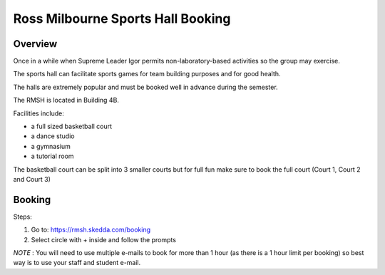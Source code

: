 Ross Milbourne Sports Hall Booking
===================================

Overview
---------
Once in a while when Supreme Leader Igor permits non-laboratory-based activities so the group may exercise.

The sports hall can facilitate sports games for team building purposes and for good health.

The halls are extremely popular and must be booked well in advance during the semester. 

The RMSH is located in Building 4B.


Facilities include:

- a full sized basketball court

- a dance studio

- a gymnasium

- a tutorial room

The basketball court can be split into 3 smaller courts but for full fun make sure to book the full court (Court 1, Court 2 and Court 3)

Booking
--------


Steps:

1. Go to: https://rmsh.skedda.com/booking

2. Select circle with + inside and follow the prompts

*NOTE* : You will need to use multiple e-mails to book for more than 1 hour (as there is a 1 hour limit per booking) so best way is to use your staff and student e-mail.

 
